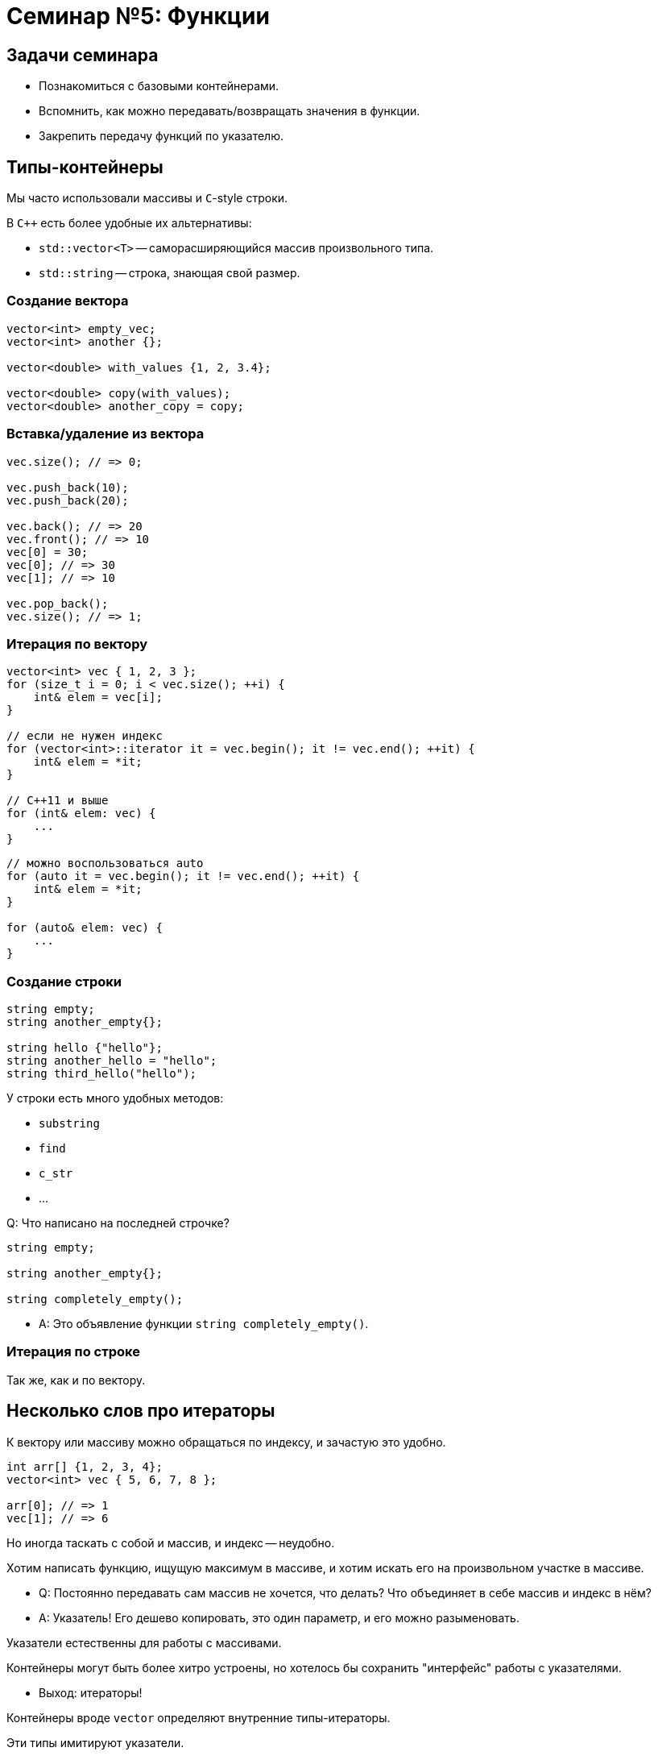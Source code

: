 = Семинар №5: Функции
:revealjs_theme: white
:revealjs_mouseWheel: true
:icons: font

== Задачи семинара

* Познакомиться с базовыми контейнерами.
* Вспомнить, как можно передавать/возвращать значения в функции.
* Закрепить передачу функций по указателю.

== Типы-контейнеры

Мы часто использовали массивы и `С`-style строки.

В `C++` есть более удобные их альтернативы:

* `std::vector<T>` -- саморасширяющийся массив произвольного типа.
* `std::string` -- строка, знающая свой размер.

=== Создание вектора

[source,cpp]
----
vector<int> empty_vec;
vector<int> another {};

vector<double> with_values {1, 2, 3.4};

vector<double> copy(with_values);
vector<double> another_copy = copy;
----

=== Вставка/удаление из вектора

[source,cpp]
----
vec.size(); // => 0;

vec.push_back(10);
vec.push_back(20);

vec.back(); // => 20
vec.front(); // => 10
vec[0] = 30;
vec[0]; // => 30
vec[1]; // => 10

vec.pop_back();
vec.size(); // => 1;
----

=== Итерация по вектору

[source,cpp]
----
vector<int> vec { 1, 2, 3 };
for (size_t i = 0; i < vec.size(); ++i) {
    int& elem = vec[i];
}

// если не нужен индекс
for (vector<int>::iterator it = vec.begin(); it != vec.end(); ++it) {
    int& elem = *it;
}

// C++11 и выше
for (int& elem: vec) {
    ...
}
----

ifdef::backend-revealjs[=== !]

[source,cpp]
----
// можно воспользоваться auto
for (auto it = vec.begin(); it != vec.end(); ++it) {
    int& elem = *it;
}

for (auto& elem: vec) {
    ...
}
----

=== Создание строки

[source,cpp]
----
string empty;
string another_empty{};

string hello {"hello"};
string another_hello = "hello";
string third_hello("hello");
----

У строки есть много удобных методов:

* `substring`
* `find`
* `c_str`
* ...

ifdef::backend-revealjs[=== !]

Q: Что написано на последней строчке?

----
string empty;

string another_empty{};

string completely_empty();
----

[.step]
* A: Это объявление функции `string completely_empty()`.

=== Итерация по строке

Так же, как и по вектору.

== Несколько слов про итераторы

К вектору или массиву можно обращаться по индексу, и зачастую это удобно.

[source,cpp]
----
int arr[] {1, 2, 3, 4};
vector<int> vec { 5, 6, 7, 8 };

arr[0]; // => 1
vec[1]; // => 6
----

Но иногда таскать с собой и массив, и индекс -- неудобно.

ifdef::backend-revealjs[=== !]

Хотим написать функцию, ищущую максимум в массиве, и хотим искать его
на произвольном участке в массиве.

[.step]
* Q: Постоянно передавать сам массив не хочется, что делать? Что объединяет в себе массив и индекс в нём?
* A: Указатель! Его дешево копировать, это один параметр, и его можно разыменовать.

ifdef::backend-revealjs[=== !]

Указатели естественны для работы с массивами.

Контейнеры могут быть более хитро устроены, но хотелось бы сохранить "интерфейс" работы с указателями.

[.step]
* Выход: итераторы!

ifdef::backend-revealjs[=== !]

Контейнеры вроде `vector` определяют внутренние типы-итераторы.

Эти типы имитируют указатели.

ifdef::backend-revealjs[=== !]

Работа с итератором вектора.

[source,cpp]
----
// typedef vector<int>::iterator vec_iterator;
using vec_iterator = vector<int>::iterator;

vector<int> vec {1, 2, 3};
vec_iterator it = vec.begin();

*it; // => 1
++it;
*it; // => 2

*it = 4; // теперь vec = {1, 4, 3};

it += 2; // it указывает на позицию после последнего элемента
it == vec.end(); // => true, end() указывает туда же
----

== CPP Reference

Очень полезный сайт с информацией про `C++`.

Хотите взять подстроку у строки?

* Ищите в гугле `cpp reference string`
* http://www.cplusplus.com/reference/string/string/
* Смотрите методы, находите `substr`
* PROFIT

== Передача значений в функции

////
Итак, вам на лекции объясняли, что есть два способа передачи и возврата чего-либо в функции. Какие?

Правильно:

* по ссылке.
* по значению.
////

Какие есть способы передать что-либо в функцию?

[.step]
* По ссылке.
* По значению.

ifdef::backend-revealjs[=== !]
Что значит "передать что-то по ссылке"?

[source,cpp]
----
void foo(int& i) { /* body */ }

int j = /**/;

foo(j);
----


////
Что значит передать что-то по ссылке? В каком-то смысле это синтаксический сахар над передачей по константному указателю.

Отличие в том, что, в отличие от указателя, ссылку нельзя переприсвоить (т.е. заставить указывать на другой участок памяти).
////

ifdef::backend-revealjs[=== !]

Передача по ссылке -- синтаксический сахар.

Такой код:
[source,cpp]
----
void foo(int& i_ref) {
    ref += 10;
}
----

эквивалентен такому:

----
void foo(int* const i_ptr) {
    *i_ptr += 10;
}
----

ifdef::backend-revealjs[=== !]

////
Что значит передать в функцию по значению?

Это значит сконструировать копию при вызове, передать эту копию в функцию, и уничтожить по окончании вызова.

Что значит сконструировать, что значит копию и что значит уничтожить?

Сконструировать - значит выделить память на стеке (именно на стеке, потому что мы говорим о передаче параметров в функцию) и как-то её проинициализировать. Очевидно, что это не выделение в смысле выделения динамической памяти, т.е. оверхед на само это выделение скорее всего отсутствует, т.к. предподсчитан заранее.

Копия означает, что мы конструируем объект по подобию другого объекта такого же типа. Это очевидная операция для примитивов и для POD-структур (нужно просто скопировать содержимое памяти).

Уничтожить - значит освободить занимаемые объектом ресурсы. В случае примитивов и подов все так же очевидно.
////

Что значит "передать что-то по значению"?

[source,cpp]
----
void foo(int i) { /* body */ }

int j = /**/;

foo(j);
----

[.step]
* Сконструировать объект-копию при вызове.
* Передать эту копию в функцию.
* Уничтожить по окончании вызова.

ifdef::backend-revealjs[=== !]

Рассмотрим функцию `sum`.

[source,cpp]
----
double sum(std::vector<double> vec) {
    double result = 0;
    for (double d : vec) {
        result += d;
    }
    return result;
}
----

Q: Что здесь не так?

ifdef::backend-revealjs[=== !]

A: Вектор передается по значению, а значит он будет целиком скопирован. В этом нет нужды.

Вот так лучше:

[source,cpp]
----
double sum(std::vector<double> const& vec) {
    double result = 0;
    for (double d : vec) {
        result += d;
    }
    return result;
}
----

ifdef::backend-revealjs[=== !]

WARNING: Если объект произвольного размера (контейнер) можно не копировать, не нужно этого делать.

----
void print_all(std::vector<std::string> vec) {
    for (size_t i = 0; i < vec.size(); ++i) {
        std::string current = vec[i]; // лишняя копия
        std::cout << current << std::endl;
    }
}
----

////
== Лямбда-функции и указатели на функции

Мы не будем вдаваться в детали работы с лямбда-функциями.

Однако их можно использовать как замену функциям, объявленным только ради
их передачи куда-либо.

ifdef::backend-revealjs[=== !]

[source, cpp]
----
double string_to_double(std::string const& s) {...};
...
std::vector<std::string> vec { "Hello", "world" };
sum(vec, string_to_double);
----

Ради каждого использования объявлять новую функцию-трансформер -- неудобно.

ifdef::backend-revealjs[=== !]

Воспользуемся лямбда-функцией, чтобы этого избежать.

[source, cpp]
----
std::vector<std::string> vec { "Hello", "world" };
sum(vec, [](std::string const& s) -> double {...});
----

Как это работает?

ifdef::backend-revealjs[=== !]

Синтаксис лямбда-функции создает объект определенного, но безымянного типа.

Если лямбда не захватила внутрь никаких переменных, то у этого типа будет определена
конверсия к соответствующему типу-указателю на функцию.

ifdef::backend-revealjs[=== !]

Так можно:
[source, cpp]
----
auto obj = [](std::string const& s) -> double { ... };
double(*ptr)(std::string const& s) =
    static_cast<double(*)(std::string const& s)>(obj);
----

А так уже нельзя:
----
double x = 10;
auto obj = [&x](std::string const& s) -> double { return x++; };
// это не сработает
double(*ptr)(std::string const& s) =
    static_cast<double(*)(std::string const& s)>(obj);
----

////

== Задачи

Если вы знакомы с `std::algorithms`, то его нельзя использовать при выполнении этих задач.

=== Задача №1

Напишите функцию `for_each`, принимающую `vector<int>` и указатель на функцию, принимающую `int` и возвращающую `void`.

Функция должна последовательно выполнить переданную функцию на каждом из элементов вектора.

Возвращаемый тип функции -- `void`.

=== Задача №2

Напишите функции для чтения/записи типизированных данных из/в массив памяти.

В сигнатурах опущены const-ы и `&`, добавьте их!

[source,cpp]
----
char* read(char* data, int& out);
char* write(char* data, int in);

char* read(char* data, size_t& out);
char* write(char* data, size_t in);
----

ifdef::backend-revealjs[=== !]

[source, cpp]
----
char* read(char* data, char*& out);
char* write(char* data, char* in);

char* read(char* input, std::vector<int>& vec);
char* write(char* input, std::vector<int> vec);
----

Возвращаемое значение -- указатель на участок памяти, с которого можно продолжать чтение/запись.

=== Задача №3

Напишите функцию combine, принимающую вектор и две функции -- mult и plus.

Эта функция должна вернуть значение выражения вида

----
(a1 * a2) + (a3 * a4) + a5
----

для векторов нечетной длины, и

----
(a1 * a2) + (a3 * a4) + (a5 * a6)
----

для векторов четной длины.
